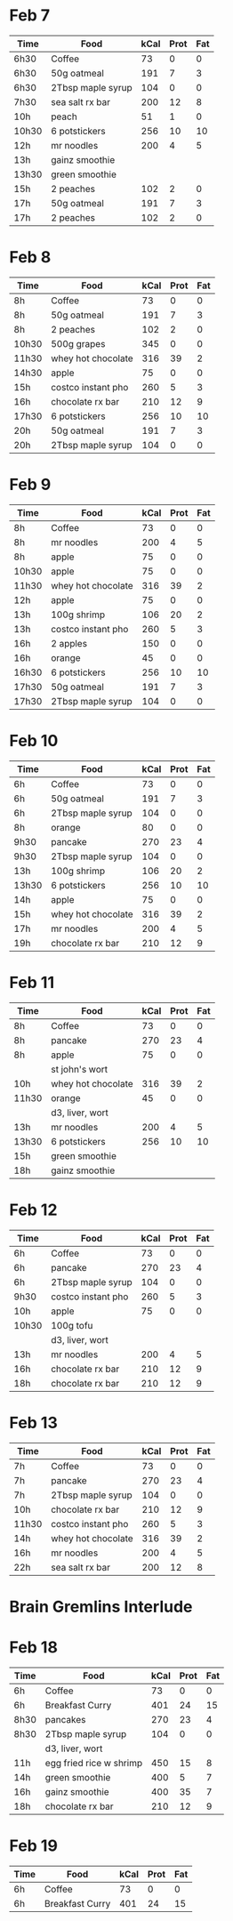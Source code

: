 * Feb 7

| Time  | Food              | kCal | Prot | Fat |
|-------+-------------------+------+------+-----|
| 6h30  | Coffee            |   73 |    0 |   0 |
| 6h30  | 50g oatmeal       |  191 |    7 |   3 |
| 6h30  | 2Tbsp maple syrup |  104 |    0 |   0 |
| 7h30  | sea salt rx bar   |  200 |   12 |   8 |
| 10h   | peach             |   51 |    1 |   0 |
| 10h30 | 6 potstickers     |  256 |   10 |  10 |
| 12h   | mr noodles        |  200 |    4 |   5 |
| 13h   | gainz smoothie    |      |      |     |
| 13h30 | green smoothie    |      |      |     |
| 15h   | 2 peaches         |  102 |    2 |   0 |
| 17h   | 50g oatmeal       |  191 |    7 |   3 |
| 17h   | 2 peaches         |  102 |    2 |   0 |



* Feb 8


| Time  | Food               | kCal | Prot | Fat |
|-------+--------------------+------+------+-----|
| 8h    | Coffee             |   73 |    0 |   0 |
| 8h    | 50g oatmeal        |  191 |    7 |   3 |
| 8h    | 2 peaches          |  102 |    2 |   0 |
| 10h30 | 500g grapes        |  345 |    0 |   0 |
| 11h30 | whey hot chocolate |  316 |   39 |   2 |
| 14h30 | apple              |   75 |    0 |   0 |
| 15h   | costco instant pho |  260 |    5 |   3 |
| 16h   | chocolate rx bar   |  210 |   12 |   9 |
| 17h30 | 6 potstickers      |  256 |   10 |  10 |
| 20h   | 50g oatmeal        |  191 |    7 |   3 |
| 20h   | 2Tbsp maple syrup  |  104 |    0 |   0 |

* Feb 9


| Time  | Food               | kCal | Prot | Fat |
|-------+--------------------+------+------+-----|
| 8h    | Coffee             |   73 |    0 |   0 |
| 8h    | mr noodles         |  200 |    4 |   5 |
| 8h    | apple              |   75 |    0 |   0 |
| 10h30 | apple              |   75 |    0 |   0 |
| 11h30 | whey hot chocolate |  316 |   39 |   2 |
| 12h   | apple              |   75 |    0 |   0 |
| 13h   | 100g shrimp        |  106 |   20 |   2 |
| 13h   | costco instant pho |  260 |    5 |   3 |
| 16h   | 2 apples           |  150 |    0 |   0 |
| 16h   | orange             |   45 |    0 |   0 |
| 16h30 | 6 potstickers      |  256 |   10 |  10 |
| 17h30 | 50g oatmeal        |  191 |    7 |   3 |
| 17h30 | 2Tbsp maple syrup  |  104 |    0 |   0 |

* Feb 10

| Time  | Food               | kCal | Prot | Fat |
|-------+--------------------+------+------+-----|
| 6h    | Coffee             |   73 |    0 |   0 |
| 6h    | 50g oatmeal        |  191 |    7 |   3 |
| 6h    | 2Tbsp maple syrup  |  104 |    0 |   0 |
| 8h    | orange             |   80 |    0 |   0 |
| 9h30  | pancake            |  270 |   23 |   4 |
| 9h30  | 2Tbsp maple syrup  |  104 |    0 |   0 |
| 13h   | 100g shrimp        |  106 |   20 |   2 |
| 13h30 | 6 potstickers      |  256 |   10 |  10 |
| 14h   | apple              |   75 |    0 |   0 |
| 15h   | whey hot chocolate |  316 |   39 |   2 |
| 17h   | mr noodles         |  200 |    4 |   5 |
| 19h   | chocolate rx bar   |  210 |   12 |   9 |


* Feb 11

| Time  | Food               | kCal | Prot | Fat |
|-------+--------------------+------+------+-----|
| 8h    | Coffee             |   73 |    0 |   0 |
| 8h    | pancake            |  270 |   23 |   4 |
| 8h    | apple              |   75 |    0 |   0 |
|       | st john's wort     |      |      |     |
| 10h   | whey hot chocolate |  316 |   39 |   2 |
| 11h30 | orange             |   45 |    0 |   0 |
|       | d3, liver, wort    |      |      |     |
| 13h   | mr noodles         |  200 |    4 |   5 |
| 13h30 | 6 potstickers      |  256 |   10 |  10 |
| 15h   | green smoothie     |      |      |     |
| 18h   | gainz smoothie     |      |      |     |


* Feb 12

| Time  | Food               | kCal | Prot | Fat |
|-------+--------------------+------+------+-----|
| 6h    | Coffee             |   73 |    0 |   0 |
| 6h    | pancake            |  270 |   23 |   4 |
| 6h    | 2Tbsp maple syrup  |  104 |    0 |   0 |
| 9h30  | costco instant pho |  260 |    5 |   3 |
| 10h   | apple              |   75 |    0 |   0 |
| 10h30 | 100g tofu          |      |      |     |
|       | d3, liver, wort    |      |      |     |
| 13h   | mr noodles         |  200 |    4 |   5 |
| 16h   | chocolate rx bar   |  210 |   12 |   9 |
| 18h   | chocolate rx bar   |  210 |   12 |   9 |


* Feb 13

| Time  | Food               | kCal | Prot | Fat |
|-------+--------------------+------+------+-----|
| 7h    | Coffee             |   73 |    0 |   0 |
| 7h    | pancake            |  270 |   23 |   4 |
| 7h    | 2Tbsp maple syrup  |  104 |    0 |   0 |
| 10h   | chocolate rx bar   |  210 |   12 |   9 |
| 11h30 | costco instant pho |  260 |    5 |   3 |
| 14h   | whey hot chocolate |  316 |   39 |   2 |
| 16h   | mr noodles         |  200 |    4 |   5 |
| 22h   | sea salt rx bar    |  200 |   12 |   8 |


* Brain Gremlins Interlude

* Feb 18

| Time | Food                    | kCal | Prot | Fat |
|------+-------------------------+------+------+-----|
| 6h   | Coffee                  |   73 |    0 |   0 |
| 6h   | Breakfast Curry         |  401 |   24 |  15 |
| 8h30 | pancakes                |  270 |   23 |   4 |
| 8h30 | 2Tbsp maple syrup       |  104 |    0 |   0 |
|      | d3, liver, wort         |      |      |     |
| 11h  | egg fried rice w shrimp |  450 |   15 |   8 |
| 14h  | green smoothie          |  400 |    5 |   7 |
| 16h  | gainz smoothie          |  400 |   35 |   7 |
| 18h  | chocolate rx bar        |  210 |   12 |   9 |


* Feb 19

| Time | Food            | kCal | Prot | Fat |
|------+-----------------+------+------+-----|
| 6h   | Coffee          |   73 |    0 |   0 |
| 6h   | Breakfast Curry |  401 |   24 |  15 |












